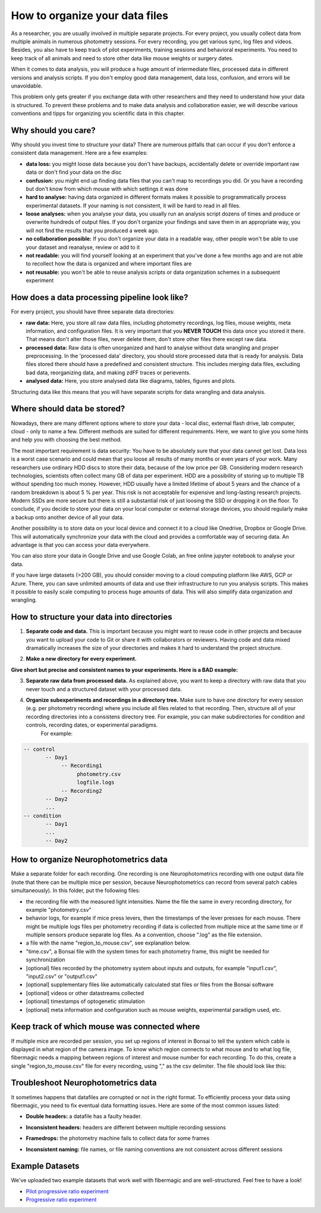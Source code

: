 *******************************
How to organize your data files
*******************************

As a researcher, you are usually involved in multiple separate projects. For every project, you usually collect data from multiple animals in numerous photometry sessions. For every recording, you get various sync, log files and videos. Besides, you also have to keep track of pilot experiments, training sessions and behavioral experiments. You need to keep track of all animals and need to store other data like mouse weights or surgery dates.

When it comes to data analysis, you will produce a huge amount of intermediate files, processed data in different versions and analysis scripts. If you don't employ good data management, data loss, confusion, and errors will be unavoidable.

This problem only gets greater if you exchange data with other researchers and they need to understand how your data is structured.
To prevent these problems and to make data analysis and collaboration easier, we will describe various conventions and tipps for organizing you scientific data in this chapter.

Why should you care?
====================

Why should you invest time to structure your data? There are numerous pitfalls that can occur if you don't enforce a consistent data management. Here are a few examples:

- **data loss:** you might loose data because you don't have backups, accidentally delete or override important raw data or don't find your data on the disc
- **confusion:** you might end up finding data files that you can't map to recordings you did. Or you have a recording but don't know from which mouse with which settings it was done
- **hard to analyse:** having data organized in different formats makes it possible to programmatically process experimental datasets. If your naming is not consistent, it will be hard to read in all files.
- **loose analyses:** when you analyse your data, you usually run an analysis script dozens of times and produce or overwrite hundreds of output files. If you don't organize your findings and save them in an appropriate way, you will not find the results that you produced a week ago.
- **no collaboration possible:** If you don't organize your data in a readable way, other people won't be able to use your dataset and reanalyse, review or add to it
- **not readable:** you will find yourself looking at an experiment that you've done a few months ago and are not able to recollect how the data is organized and where important files are
- **not reusable:** you won't be able to reuse analysis scripts or data organization schemes in a subsequent experiment

How does a data processing pipeline look like?
==============================================

For every project, you should have three separate data directories:

- **raw data:** Here, you store all raw data files, including photometry recordings, log files, mouse weights, meta information, and configuration files. It is very important that you **NEVER TOUCH** this data once you stored it there. That means don't alter those files, never delete them, don't store other files there except raw data.
- **processed data:** Raw data is often unorganized and hard to analyse without data wrangling and proper preprocessing. In the 'processed data' directory, you should store processed data that is ready for analysis. Data files stored there should have a predefined and consistent structure. This includes merging data files, excluding bad data, reorganizing data, and making zdFF traces or perievents.
- **analysed data:** Here, you store analysed data like diagrams, tables, figures and plots.

Structuring data like this means that you will have separate scripts for data wrangling and data analysis.

.. image:: _static/data-organization/data_flow.PNG
    :width: 800

Where should data be stored?
============================

Nowadays, there are many different options where to store your data - local disc, external flash drive, lab computer, cloud - only to name a few. Different methods are suited for different requirements. Here, we want to give you some hints and help you with choosing the best method.

The most important requirement is data security: You have to be absolutely sure that your data cannot get lost. Data loss is a worst case scenario and could mean that you loose all results of many months or even years of your work.
Many researchers use ordinary HDD discs to store their data, because of the low price per GB. Considering modern research technologies, scientists often collect many GB of data per experiment. HDD are a possibility of storing up to multiple TB without spending too much money.
However, HDD usually have a limited lifetime of about 5 years and the chance of a random breakdown is about 5 % per year. This risk is not acceptable for expensive and long-lasting research projects. Modern SSDs are more secure but there is still a substantial risk of just loosing the SSD or dropping it on the floor.
To conclude, if you decide to store your data on your local computer or external storage devices, you should regularly make a backup onto another device of all your data.

Another possibility is to store data on your local device and connect it to a cloud like Onedrive, Dropbox or Google Drive. This will automatically synchronize your data with the cloud and provides a comfortable way of securing data. An advantage is that you can access your data everywhere.

You can also store your data in Google Drive and use Google Colab, an free online jupyter notebook to analyse your data.

If you have large datasets (>200 GB), you should consider moving to a cloud computing platform like AWS, GCP or Azure. There, you can save unlimited amounts of data and use their infrastructure to run you analysis scripts. This makes it possible to easily scale computing to process huge amounts of data. This will also simplify data organization and wrangling.


How to structure your data into directories
===========================================

1. **Separate code and data.** This is important because you might want to reuse code in other projects and because you want to upload your code to Git or share it with collaborators or reviewers. Having code and data mixed dramatically increases the size of your directories and makes it hard to understand the project structure.

.. image:: _static/data-organization/top_directory.png
    :width: 200

2. **Make a new directory for every experiment.**

.. image:: _static/data-organization/experiment_directory.png
    :width: 350

**Give short but precise and consistent names to your experiments. Here is a BAD example:**

.. image:: _static/data-organization/experiment_directory_bad.png

3. **Separate raw data from processed data.** As explained above, you want to keep a directory with raw data that you never touch and a structured dataset with your processed data.

.. image:: _static/data-organization/data_separation.PNG
    :width: 800

4. **Organize subexperiments and recordings in a directory tree.** Make sure to have one directory for every session (e.g. per photometry recording) where you include all files related to that recording. Then, structure all of your recording directories into a consistens directory tree. For example, you can make subdirectories for condition and controls, recording dates, or experimental paradigms.
    For example:

.. code-block:: text

    -- control
           -- Day1
                -- Recording1
                     photometry.csv
                     logfile.logs
                -- Recording2
           -- Day2
           ...
    -- condition
           -- Day1
           ...
           -- Day2


How to organize Neurophotometrics data
======================================

Make a separate folder for each recording. One recording is one Neurophotometrics recording with one output data file (note that there can be multiple mice per session, because Neurophotometrics can record from several patch cables simultaneously).
In this folder, put the following files:

- the recording file with the measured light intensities. Name the file the same in every recording directory, for example "photometry.csv"
- behavior logs, for example if mice press levers, then the timestamps of the lever presses for each mouse. There might be multiple logs files per photometry recording if data is collected from multiple mice at the same time or if multiple sensors produce separate log files. As a convention, choose ".log" as the file extension.
- a file with the name "region_to_mouse.csv", see explanation below.
- "time.csv", a Bonsai file with the system times for each photometry frame, this might be needed for synchronization
- [optional] files recorded by the photometry system about inputs and outputs, for example "input1.csv", "input2.csv" or "output1.csv"
- [optional] supplementary files like automatically calculated stat files or files from the Bonsai software
- [optional] videos or other datastreams collected
- [optional] timestamps of optogenetic stimulation
- [optional] meta information and configuration such as mouse weights, experimental paradigm used, etc.

.. image:: _static/data-organization/recording_orga.PNG
    :width: 500

Keep track of which mouse was connected where
=============================================

.. image:: _static/data-organization/regions_of_interest.PNG
    :width: 800

If multiple mice are recorded per session, you set up regions of interest in Bonsai to tell the system which cable is displayed in what region of the camera image. To know which region connects to what mouse and to what log file, fibermagic needs a mapping between regions of interest and mouse number for each recording.
To do this, create a single "region_to_mouse.csv" file for every recording, using "," as the csv delimiter. The file should look like this:

.. image:: _static/data-organization/regions_to_mouse.PNG
    :width: 300

Troubleshoot Neurophotometrics data
===================================

It sometimes happens that datafiles are corrupted or not in the right format. To efficiently process your data using fibermagic, you need to fix eventual data formatting issues. Here are some of the most common issues listed:

- **Double headers:** a datafile has a faulty header.

.. image:: _static/data-organization/multiple_headers.png
    :width: 200

- **Inconsistent headers:** headers are different between multiple recording sessions

.. image:: _static/data-organization/SI_header.png
    :width: 400

- **Framedrops:** the photometry machine fails to collect data for some frames

.. image:: _static/data-organization/framedrops.png
    :width: 350

- **Inconsistent naming:** file names, or file naming conventions are not consistent across different sessions

Example Datasets
================

We've uploaded two example datasets that work well with fibermagic and are well-structured. Feel free to have a look!

- `Pilot progressive ratio experiment <https://drive.google.com/drive/folders/1VR_2f5ZIQA9ZgT2mRAwmRhkJCzeMzBcC?usp=sharing>`_
- `Progressive ratio experiment <https://drive.google.com/drive/folders/1V9SBvm-b3vMniIJUE1ZfP73hM9nV7Wt_?usp=sharing>`_